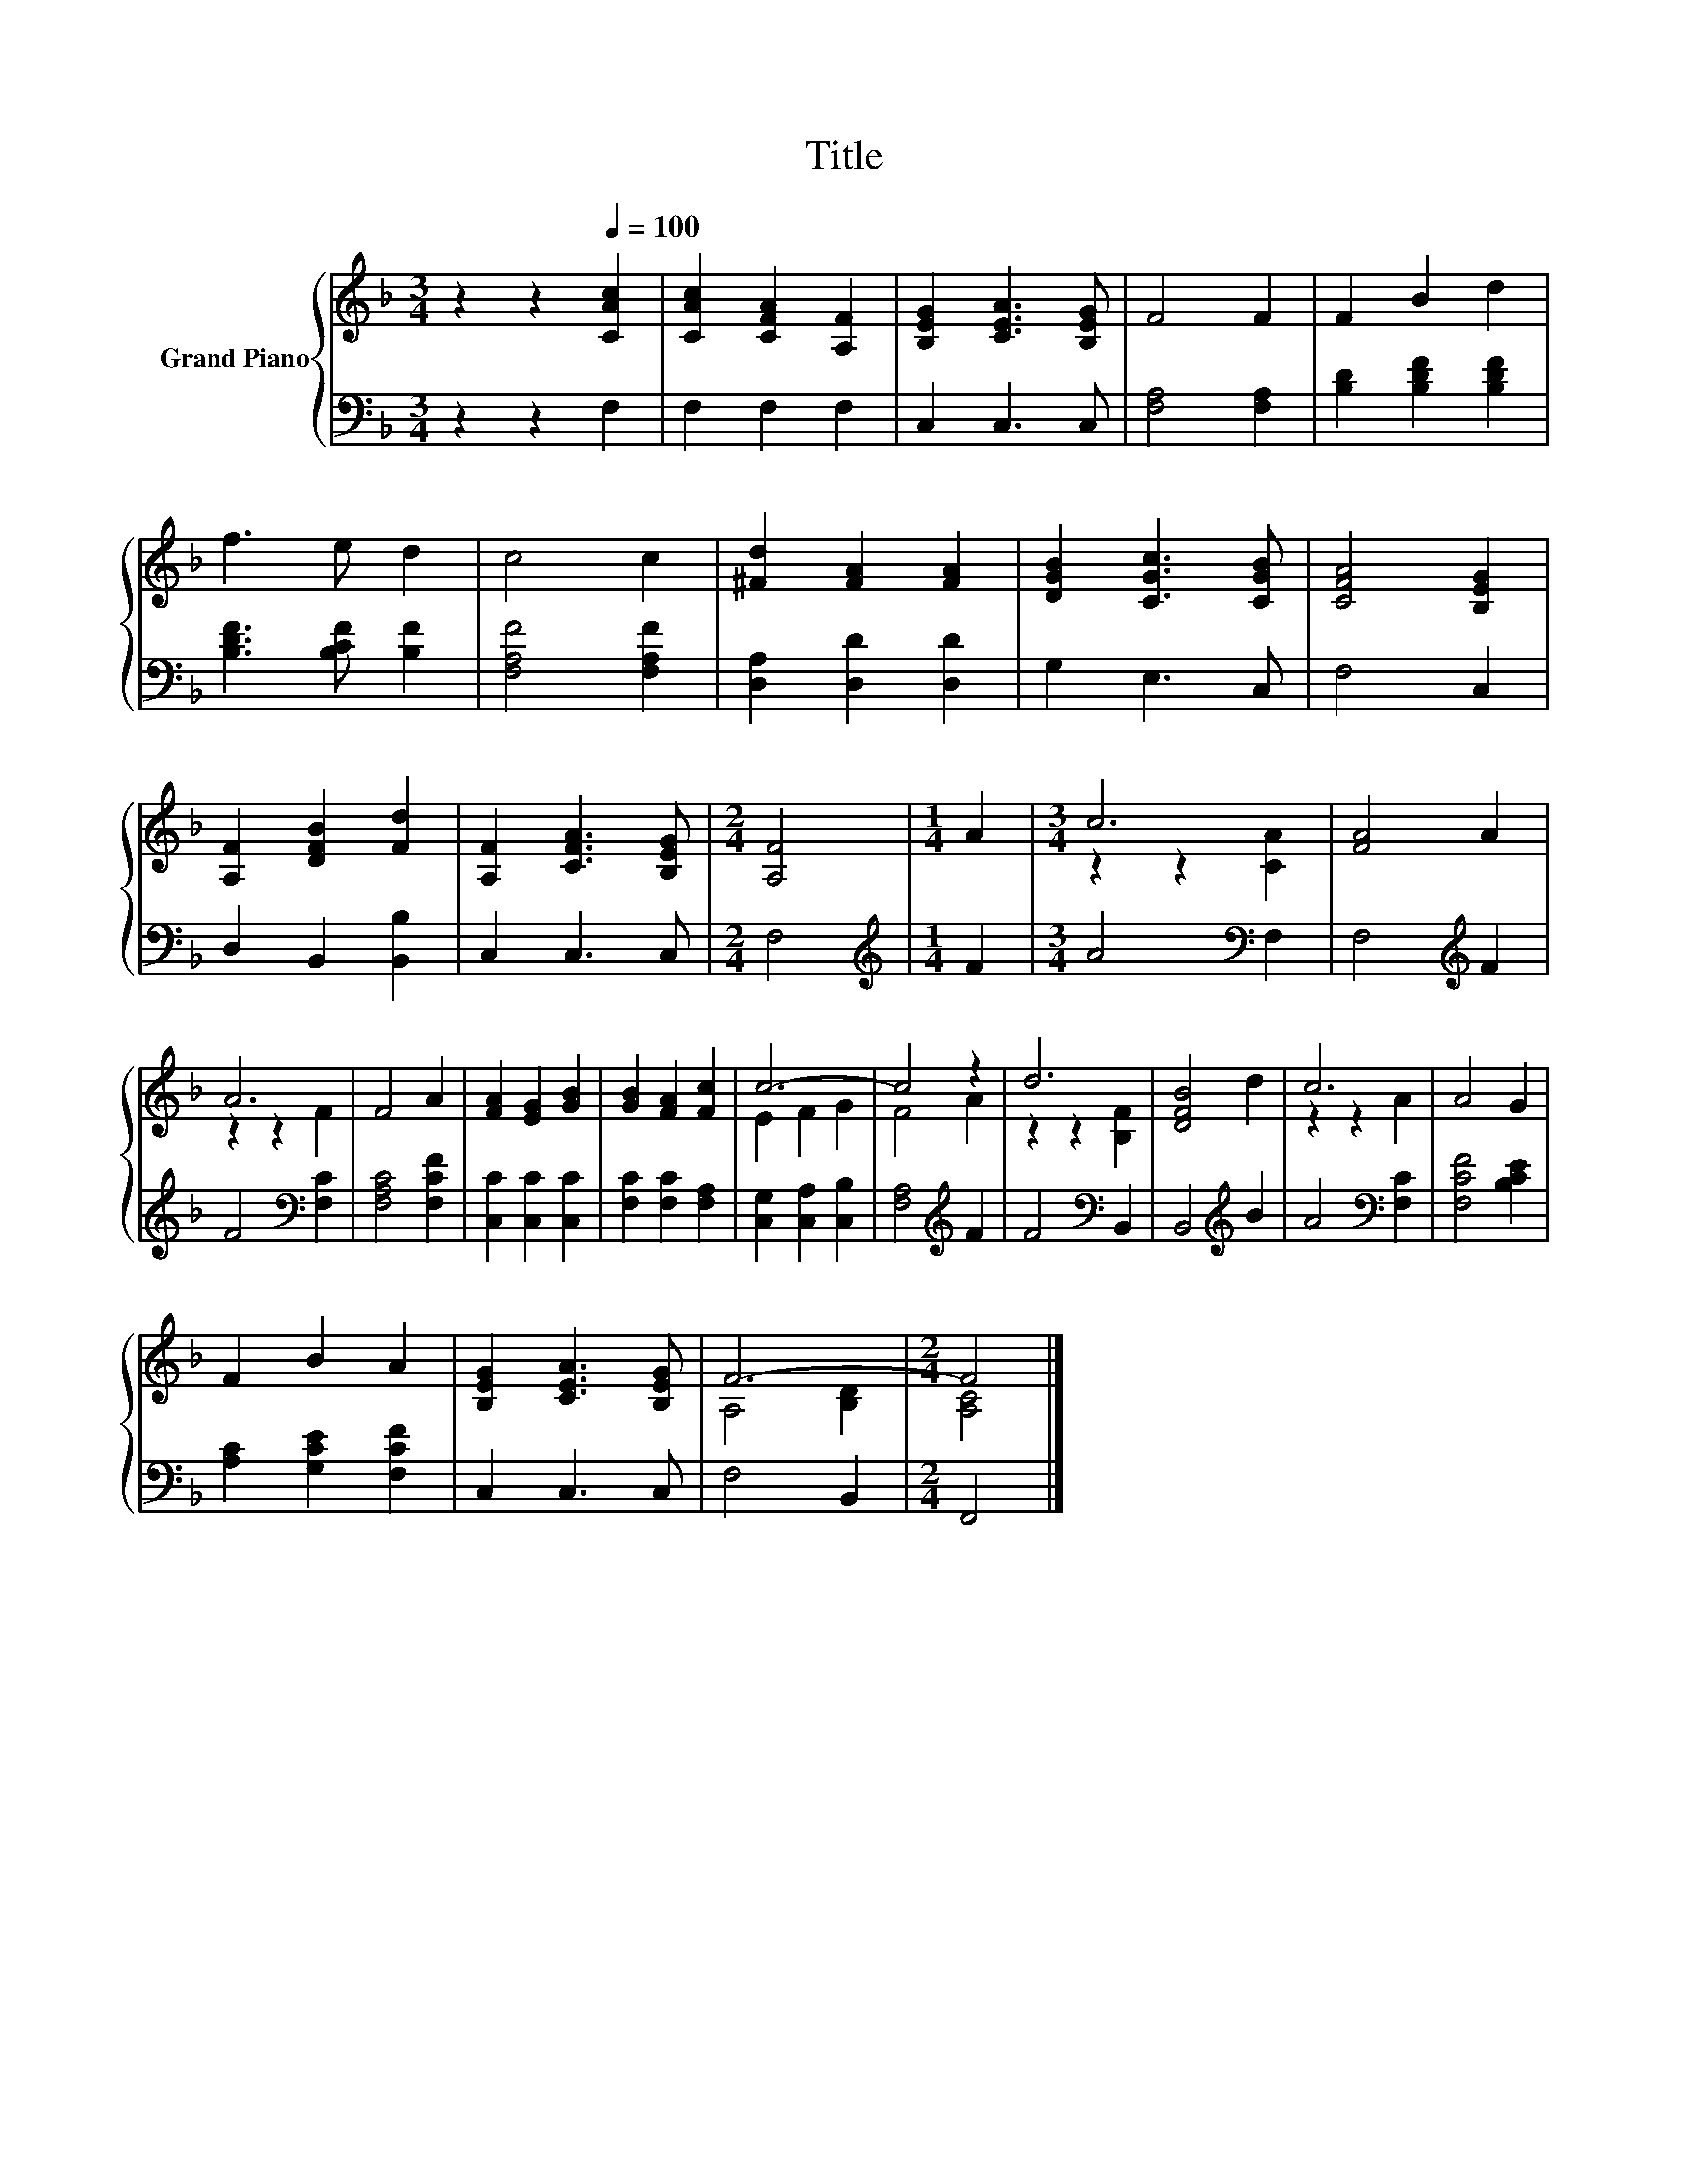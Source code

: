 X:1
T:Title
%%score { ( 1 3 ) | 2 }
L:1/8
M:3/4
K:F
V:1 treble nm="Grand Piano"
V:3 treble 
V:2 bass 
V:1
 z2 z2[Q:1/4=100] [CAc]2 | [CAc]2 [CFA]2 [A,F]2 | [B,EG]2 [CEA]3 [B,EG] | F4 F2 | F2 B2 d2 | %5
 f3 e d2 | c4 c2 | [^Fd]2 [FA]2 [FA]2 | [DGB]2 [CGc]3 [CGB] | [CFA]4 [B,EG]2 | %10
 [A,F]2 [DFB]2 [Fd]2 | [A,F]2 [CFA]3 [B,EG] |[M:2/4] [A,F]4 |[M:1/4] A2 |[M:3/4] c6 | [FA]4 A2 | %16
 A6 | F4 A2 | [FA]2 [EG]2 [GB]2 | [GB]2 [FA]2 [Fc]2 | c6- | c4 z2 | d6 | [DFB]4 d2 | c6 | A4 G2 | %26
 F2 B2 A2 | [B,EG]2 [CEA]3 [B,EG] | F6- |[M:2/4] F4 |] %30
V:2
 z2 z2 F,2 | F,2 F,2 F,2 | C,2 C,3 C, | [F,A,]4 [F,A,]2 | [B,D]2 [B,DF]2 [B,DF]2 | %5
 [B,DF]3 [B,CF] [B,F]2 | [F,A,F]4 [F,A,F]2 | [D,A,]2 [D,D]2 [D,D]2 | G,2 E,3 C, | F,4 C,2 | %10
 D,2 B,,2 [B,,B,]2 | C,2 C,3 C, |[M:2/4] F,4 |[M:1/4][K:treble] F2 |[M:3/4] A4[K:bass] F,2 | %15
 F,4[K:treble] F2 | F4[K:bass] [F,C]2 | [F,A,C]4 [F,CF]2 | [C,C]2 [C,C]2 [C,C]2 | %19
 [F,C]2 [F,C]2 [F,A,]2 | [C,G,]2 [C,A,]2 [C,B,]2 | [F,A,]4[K:treble] F2 | F4[K:bass] B,,2 | %23
 B,,4[K:treble] B2 | A4[K:bass] [F,C]2 | [F,CF]4 [B,CE]2 | [A,C]2 [G,CE]2 [F,CF]2 | C,2 C,3 C, | %28
 F,4 B,,2 |[M:2/4] F,,4 |] %30
V:3
 x6 | x6 | x6 | x6 | x6 | x6 | x6 | x6 | x6 | x6 | x6 | x6 |[M:2/4] x4 |[M:1/4] x2 | %14
[M:3/4] z2 z2 [CA]2 | x6 | z2 z2 F2 | x6 | x6 | x6 | E2 F2 G2 | F4 A2 | z2 z2 [B,F]2 | x6 | %24
 z2 z2 A2 | x6 | x6 | x6 | A,4 [B,D]2 |[M:2/4] [A,C]4 |] %30

